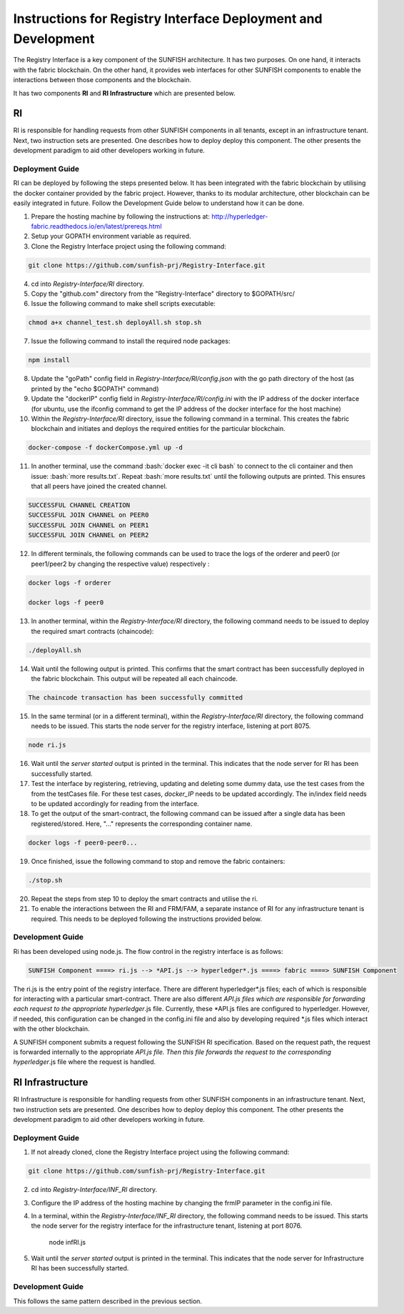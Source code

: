 ###############################################################
Instructions for Registry Interface Deployment and Development
###############################################################

The Registry Interface is a key component of the SUNFISH architecture. It has two purposes. On one hand, it interacts with the fabric blockchain. On the other hand, it provides web interfaces for other SUNFISH components to enable the interactions between those components and the blockchain. 

It has two components **RI** and **RI Infrastructure** which are presented below. 

RI
====

RI is responsible for handling requests from other SUNFISH components in all tenants, except in an infrastructure tenant. Next, two instruction sets are presented. One describes how to deploy deploy this component. The other presents the development paradigm to aid other developers working in future.

Deployment Guide
------------------

RI can be deployed by following the steps presented below. It has been integrated with the fabric blockchain by utilising the docker container provided by the fabric project. However, thanks to its modular architecture, other blockchain can be easily integrated in future. Follow the Development Guide below to understand how it can be done.

1. Prepare the hosting machine by following the instructions at: http://hyperledger-fabric.readthedocs.io/en/latest/prereqs.html

2. Setup your GOPATH environment variable as required.

3. Clone the Registry Interface project using the following command:

.. code-block:: bash

	git clone https://github.com/sunfish-prj/Registry-Interface.git

4. cd into *Registry-Interface/RI* directory.

5. Copy the "github.com" directory from the "Registry-Interface" directory to $GOPATH/src/

6. Issue the following command to make shell scripts executable:

.. code-block:: bash

	chmod a+x channel_test.sh deployAll.sh stop.sh

7. Issue the following command to install the required node packages:

.. code-block:: bash

	npm install

8. Update the "goPath" config field in *Registry-Interface/RI/config.json* with the go path directory of the host (as printed by the "echo $GOPATH" command)

9. Update the "dockerIP" config field in *Registry-Interface/RI/config.ini* with the IP address of the docker interface (for ubuntu, use the ifconfig command to get the IP address of the docker interface for the host machine)

10. Within the *Registry-Interface/RI* directory, issue the following command in a terminal. This creates the fabric blockchain and initiates and deploys the required entities for the particular blockchain.

.. code-block:: bash

	docker-compose -f dockerCompose.yml up -d

.. role:: bash(code)
   :language: bash

11. In another terminal, use the command :bash:`docker exec -it cli bash` to connect to the cli container and then issue: :bash:`more results.txt`. Repeat :bash:`more results.txt` until the following outputs are printed. This ensures that all peers have joined the created channel.

.. code-block:: console

	SUCCESSFUL CHANNEL CREATION
	SUCCESSFUL JOIN CHANNEL on PEER0
	SUCCESSFUL JOIN CHANNEL on PEER1
	SUCCESSFUL JOIN CHANNEL on PEER2

12. In different terminals, the following commands can be used to trace the logs of the orderer and peer0 (or peer1/peer2 by changing the respective value) respectively :

.. code-block:: bash

	docker logs -f orderer

	docker logs -f peer0

13. In another terminal, within the *Registry-Interface/RI* directory, the following command needs to be issued to deploy the required smart contracts (chaincode):

.. code-block:: bash

	./deployAll.sh

14. Wait until the following output is printed. This confirms that the smart contract has been successfully deployed in the fabric blockchain. This output will be repeated all each chaincode.

.. code-block:: console

	The chaincode transaction has been successfully committed

15. In the same terminal (or in a different terminal), within the *Registry-Interface/RI* directory, the following command needs to be issued. This starts the node server for the registry interface, listening at port 8075.

.. code-block:: bash
	
	node ri.js

16. Wait until the *server started* output is printed in the terminal. This indicates that the node server for RI has been successfully started.

17. Test the interface by registering, retrieving, updating and deleting some dummy data, use the test cases from the from the testCases file. For these test cases, *docker_IP* needs to be updated accordingly. The in/index field needs to be updated accordingly for reading from the interface.

18. To get the output of the smart-contract, the following command can be issued after a single data has been registered/stored. Here, "..." represents the corresponding container name.

.. code-block:: bash

	docker logs -f peer0-peer0... 

19. Once finished, issue the following command to stop and remove the fabric containers:

.. code-block:: bash

	./stop.sh

20. Repeat the steps from step 10 to deploy the smart contracts and utilise the ri.

21. To enable the interactions between the RI and FRM/FAM, a separate instance of RI for any infrastructure tenant is required. This needs to be deployed following the instructions provided below.

Development Guide
------------------

Ri has been developed using node.js. The flow control in the registry interface is as follows:

.. code-block:: console

	SUNFISH Component ====> ri.js --> *API.js --> hyperledger*.js ====> fabric ====> SUNFISH Component

The ri.js is the entry point of the registry interface. There are different hyperledger*.js files; each of which is responsible for interacting with a particular smart-contract.
There are also different *API.js files which are responsible for forwarding each request to the appropriate hyperledger*.js file. Currently, these *API.js files are configured to
hyperledger. However, if needed, this configuration can be changed in the config.ini file and also by developing required *.js files which interact with the other blockchain.

A SUNFISH component submits a request following the SUNFISH RI specification. Based on the request path, the request is forwarded
internally to the appropriate *API.js file. Then this file  forwards the request to the corresponding hyperledger*.js file where the request is handled.

RI Infrastructure
==================

RI Infrastructure is responsible for handling requests from other SUNFISH components in an infrastructure tenant. Next, two instruction sets are presented. One describes how to deploy deploy this component. The other presents the development paradigm to aid other developers working in future.

Deployment Guide
------------------

1) If not already cloned, clone the Registry Interface project using the following command:

.. code-block:: bash

	git clone https://github.com/sunfish-prj/Registry-Interface.git

2) cd into *Registry-Interface/INF_RI* directory.

3) Configure the IP address of the hosting machine by changing the frmIP parameter in the config.ini file.

4) In a terminal, within the *Registry-Interface/INF_RI* directory, the following command needs to be issued. This starts the node server for the registry interface for the infrastructure tenant, listening at port 8076.

    node infRI.js

5) Wait until the *server started* output is printed in the terminal. This indicates that the node server for Infrastructure RI has been successfully started.

Development Guide
------------------
This follows the same pattern described in the previous section.
